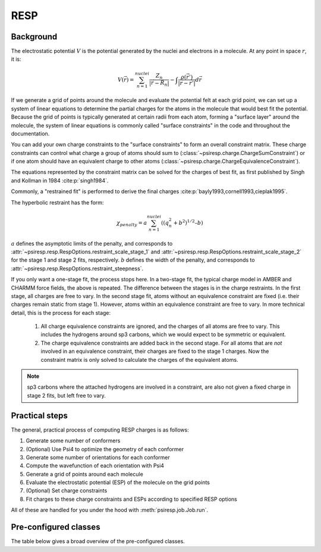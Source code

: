 RESP
====

----------
Background
----------

The electrostatic potential :math:`V` is the potential generated
by the nuclei and electrons in a molecule.
At any point in space :math:`r`, it is:

.. math::
    V(\vec{r}) = \sum_{n=1}^{nuclei} \frac{Z_n}{|\vec{r} - \vec{R}_n|} - \int \frac{\rho(\vec{r’})}{|\vec{r} - \vec{r’}|} d\vec{r}

If we generate a grid of points around the molecule and evaluate the
potential felt at each grid point, we can set up a system of linear
equations to determine the partial charges for the atoms in the
molecule that would best fit the potential. Because the grid of points
is typically generated at certain radii from each atom, forming a 
"surface layer" around the molecule, the system of linear
equations is commonly called "surface constraints" in the code and
throughout the documentation.

You can add your own charge constraints to the "surface constraints"
to form an overall constraint matrix. These charge constraints can
control what charge a group of atoms should sum to 
(:class:`~psiresp.charge.ChargeSumConstraint`) or if one atom
should have an equivalent charge to other atoms
(:class:`~psiresp.charge.ChargeEquivalenceConstraint`).

The equations represented by the constraint matrix
can be solved for the charges of best fit,
as first published by Singh and Kollman in 1984 :cite:p:`singh1984`.

Commonly, a "restrained fit" is performed to derive the final charges :cite:p:`bayly1993,cornell1993,cieplak1995`.

The hyperbolic restraint has the form:

.. math::

    \chi_{penalty} = a\sum_{n=1}^{nuclei} ((q_{n}^{2} + b^2)^{1/2} – b)


:math:`a` defines the asymptotic limits of the penalty, and corresponds to
:attr:`~psiresp.resp.RespOptions.restraint_scale_stage_1` and
:attr:`~psiresp.resp.RespOptions.restraint_scale_stage_2` for the stage 1 and stage 2
fits, respectively.
:math:`b` defines the width of the penalty, and corresponds to
:attr:`~psiresp.resp.RespOptions.restraint_steepness`.

If you only want a one-stage fit, the process stops here.
In a two-stage fit, the typical charge model in AMBER and CHARMM
force fields, the above is repeated. The difference between the
stages is in the charge restraints. In the first stage, all charges
are free to vary. In the second stage fit, atoms without an equivalence
constraint are fixed (i.e. their charges remain static from stage 1).
However, atoms within an equivalence constraint are free to vary.
In more technical detail, this is the process for each stage:

    1. All charge equivalence constraints are ignored,
       and the charges of all atoms are free to vary.
       This includes the hydrogens around sp3 carbons,
       which we would expect to be symmetric or equivalent.
    2. The charge equivalence constraints are added back in the
       second stage. For all atoms that are *not* involved in
       an equivalence constraint, their charges are fixed to
       the stage 1 charges. Now the constraint matrix is only
       solved to calculate the charges of the equivalent atoms.
       

.. note::

    sp3 carbons where the attached hydrogens are involved in a constraint,
    are also not given a fixed charge in stage 2 fits, but left free to vary.




---------------
Practical steps
---------------

The general, practical process of computing RESP charges is as follows:

#. Generate some number of conformers
#. (Optional) Use Psi4 to optimize the geometry of each conformer
#. Generate some number of orientations for each conformer
#. Compute the wavefunction of each orientation with Psi4
#. Generate a grid of points around each molecule
#. Evaluate the electrostatic potential (ESP) of the molecule on the grid points
#. (Optional) Set charge constraints
#. Fit charges to these charge constraints and ESPs according to specified RESP options


All of these are handled for you under the hood with :meth:`psiresp.job.Job.run`.


----------------------
Pre-configured classes
----------------------

The table below gives a broad overview of the pre-configured classes.

.. table:: Overview of pre-configured RESP classes
    :widths: 30 50 20

    +----------------------------------+------------------------------------+-------------------------+
    | Class                            | Description                        | Reference               |
    +==================================+====================================+=========================+
    | :class:`psiresp.configs.TwoStageRESP`  | A 2-stage restrained fit           | :cite:t:`bayly1993`,    |
    |                                  | in the gas phase at hf/6-31g*      | :cite:t:`cornell1993`,  |
    |                                  |                                    | :cite:t:`cieplak1995`   |
    +----------------------------------+------------------------------------+-------------------------+
    | :class:`psiresp.configs.OneStageRESP`  | A 1-stage restrained fit           |                         |
    |                                  | in the gas phase at hf/6-31g*      |                         |
    +----------------------------------+------------------------------------+-------------------------+
    | :class:`psiresp.configs.ESP`   | A 1-stage unrestrained fit         | :cite:t:`singh1984`     |
    |                                  | in the gas phase at hf/6-31g*      |                         |
    +----------------------------------+------------------------------------+-------------------------+
    | :class:`psiresp.configs.WeinerESP`   | A 1-stage unrestrained fit         |                         |
    |                                  | in the gas phase at hf/sto-3g      |                         |
    +----------------------------------+------------------------------------+-------------------------+
    | :class:`psiresp.configs.ATBRESP` | A 2-stage restrained fit in        | :cite:t:`malde2011`     |
    |                                  | implicit water at b3lyp/6-31g*     |                         |
    +----------------------------------+------------------------------------+-------------------------+
    | :class:`psiresp.configs.RESP2`   | A 2-stage restrained fit           | :cite:t:`schauperl2020` |
    |                                  | at pw6b95/aug-cc-pV(D+d)Z,         |                         |
    |                                  | in both vacuum and implicit water. |                         |
    |                                  | Charges are interpolated           |                         |
    |                                  | between the two phases.            |                         |
    +----------------------------------+------------------------------------+-------------------------+
